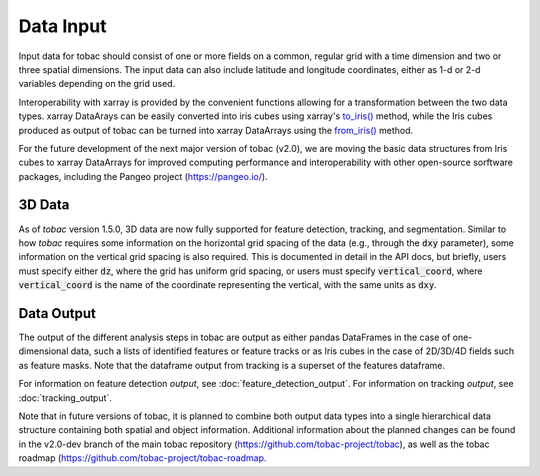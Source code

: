 ..
    Description of the input data required.


Data Input
==========

Input data for tobac should consist of one or more fields on a common, regular grid with a time dimension and two or three spatial dimensions. The input data can also include latitude and longitude coordinates, either as 1-d or 2-d variables depending on the grid used.

Interoperability with xarray is provided by the convenient functions allowing for a transformation between the two data types.
xarray DataArays can be easily converted into iris cubes using xarray's `to_iris() <http://xarray.pydata.org/en/stable/generated/xarray.DataArray.to_iris.html>`_ method, while the Iris cubes produced as output of tobac can be turned into xarray DataArrays using the `from_iris() <http://xarray.pydata.org/en/stable/generated/xarray.DataArray.from_iris.html>`_ method.

For the future development of the next major version of tobac (v2.0), we are moving the basic data structures from Iris cubes to xarray DataArrays for improved computing performance and interoperability with other open-source sorftware packages, including the Pangeo project (`https://pangeo.io/ <https://pangeo.io/>`_).

=======
3D Data
=======

As of *tobac* version 1.5.0, 3D data are now fully supported for feature detection, tracking, and segmentation. Similar to how *tobac* requires some information on the horizontal grid spacing of the data (e.g., through the :code:`dxy` parameter), some information on the vertical grid spacing is also required. This is documented in detail in the API docs, but briefly, users must specify either :code:`dz`, where the grid has uniform grid spacing, or users must specify :code:`vertical_coord`, where :code:`vertical_coord` is the name of the coordinate representing the vertical, with the same units as :code:`dxy`.

===========
Data Output
===========

The output of the different analysis steps in tobac are output as either pandas DataFrames in the case of one-dimensional data, such a lists of identified features or feature tracks or as Iris cubes in the case of 2D/3D/4D fields such as feature masks. Note that the dataframe output from tracking is a superset of the features dataframe.

For information on feature detection *output*, see :doc:`feature_detection_output`. 
For information on tracking *output*, see :doc:`tracking_output`. 

Note that in future versions of tobac, it is planned to combine both output data types into a single hierarchical data structure containing both spatial and object information. Additional information about the planned changes can be found in the v2.0-dev branch of the main tobac repository (`https://github.com/tobac-project/tobac <https://github.com/tobac-project/tobac>`_), as well as the tobac roadmap (`https://github.com/tobac-project/tobac-roadmap <https://github.com/tobac-project/tobac-roadmap>`_.
